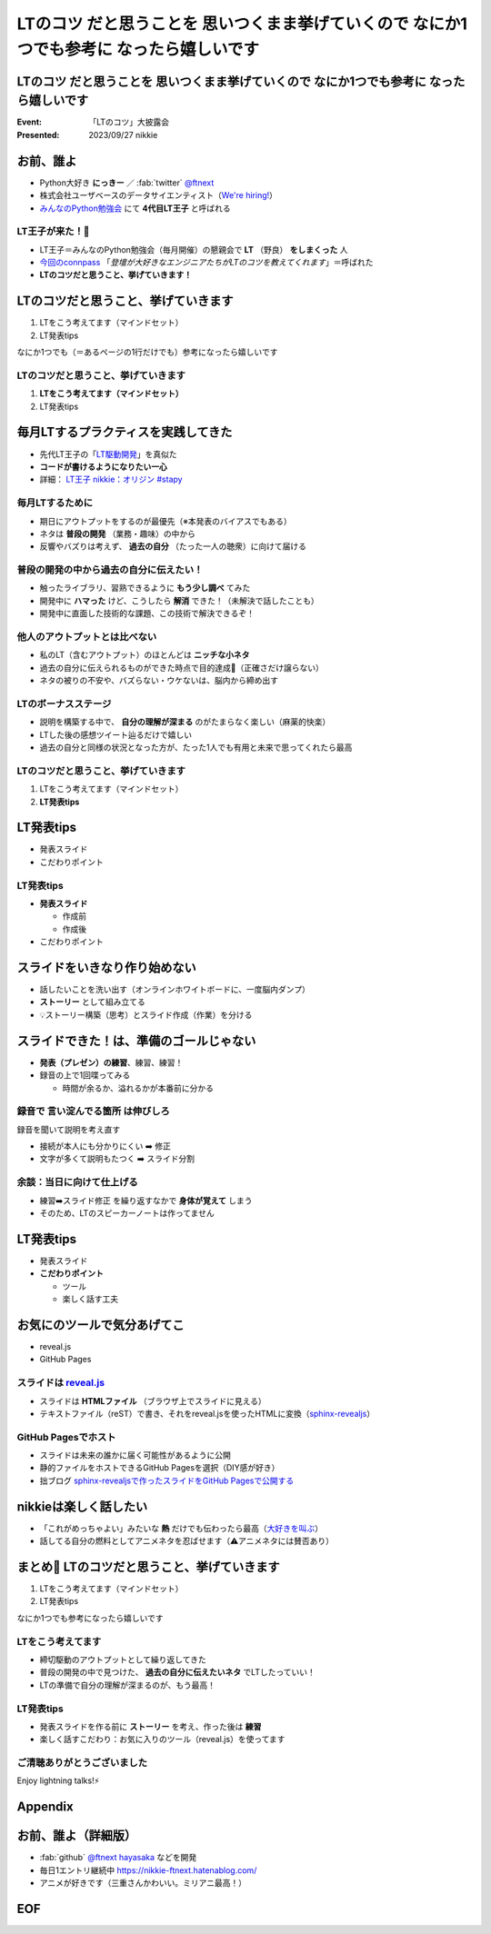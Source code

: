 ====================================================================================================
**LTのコツ** だと思うことを 思いつくまま挙げていくので **なにか1つでも参考に** なったら嬉しいです
====================================================================================================

**LTのコツ** だと思うことを 思いつくまま挙げていくので **なにか1つでも参考に** なったら嬉しいです
====================================================================================================

:Event: 「LTのコツ」大披露会 
:Presented: 2023/09/27 nikkie

.. 今回見つけたコツ：タイトルは長くしすぎない。今回読み上げるだけで時間がかかって不利なので

お前、誰よ
============================================================

* Python大好き **にっきー** ／ :fab:`twitter` `@ftnext <https://twitter.com/ftnext>`__
* 株式会社ユーザベースのデータサイエンティスト（`We're hiring! <https://hrmos.co/pages/uzabase/jobs/1829077236709650481>`__）
* `みんなのPython勉強会 <https://startpython.connpass.com/>`__ にて **4代目LT王子** と呼ばれる

LT王子が来た！🦸
--------------------------------------------------

* LT王子＝みんなのPython勉強会（毎月開催）の懇親会で **LT** （野良） **をしまくった** 人
* `今回のconnpass <https://engineers.connpass.com/event/294400/>`__ 「*登壇が大好きなエンジニアたちがLTのコツを教えてくれます*」＝呼ばれた
* **LTのコツだと思うこと、挙げていきます！**

LTのコツだと思うこと、挙げていきます
============================================================

1. LTをこう考えてます（マインドセット）
2. LT発表tips

なにか1つでも（＝あるページの1行だけでも）参考になったら嬉しいです

LTのコツだと思うこと、挙げていきます
--------------------------------------------------

1. **LTをこう考えてます（マインドセット）**
2. LT発表tips

毎月LTするプラクティスを実践してきた
============================================================

* 先代LT王子の「`LT駆動開発 <https://github.com/NaoY-2501/GitPitch-Slides/blob/10b04edcfa4396bce664fa34db2fa91131178dbf/stapy31_20180110/PITCHME.md#lt%E9%A7%86%E5%8B%95%E5%AD%A6%E7%BF%92%E3%81%AE%E3%81%99%E3%82%9D%E3%82%81>`__」を真似た
* **コードが書けるようになりたい一心**
* 詳細： `LT王子 nikkie：オリジン #stapy <https://nikkie-ftnext.hatenablog.com/entry/stapy-lt-prince-nikkie-the-origin>`__

毎月LTするために
--------------------------------------------------

* 期日にアウトプットをするのが最優先（※本発表のバイアスでもある）
* ネタは **普段の開発** （業務・趣味）の中から
* 反響やバズりは考えず、 **過去の自分** （たった一人の聴衆）に向けて届ける

普段の開発の中から過去の自分に伝えたい！
--------------------------------------------------

* 触ったライブラリ、習熟できるように **もう少し調べ** てみた
* 開発中に **ハマった** けど、こうしたら **解消** できた！（未解決で話したことも）
* 開発中に直面した技術的な課題、この技術で解決できるぞ！

他人のアウトプットとは比べない
--------------------------------------------------

.. 春香さん

* 私のLT（含むアウトプット）のほとんどは **ニッチな小ネタ**
* 過去の自分に伝えられるものができた時点で目的達成🙌（正確さだけ譲らない）
* ネタの被りの不安や、バズらない・ウケないは、脳内から締め出す

LTのボーナスステージ
--------------------------------------------------

.. 君嘘「届くかな。届くといいな」

* 説明を構築する中で、 **自分の理解が深まる** のがたまらなく楽しい（麻薬的快楽）
* LTした後の感想ツイート辿るだけで嬉しい
* 過去の自分と同様の状況となった方が、たった1人でも有用と未来で思ってくれたら最高

LTのコツだと思うこと、挙げていきます
--------------------------------------------------

1. LTをこう考えてます（マインドセット）
2. **LT発表tips**

LT発表tips
============================================================

* 発表スライド
* こだわりポイント

LT発表tips
--------------------------------------------------

* **発表スライド**

  * 作成前
  * 作成後

* こだわりポイント

スライドをいきなり作り始めない
============================================================

* 話したいことを洗い出す（オンラインホワイトボードに、一度脳内ダンプ）
* **ストーリー** として組み立てる
* 💡ストーリー構築（思考）とスライド作成（作業）を分ける

.. LLMと一緒にできるかも（作業はLLMに任せる）

スライドできた！は、準備のゴールじゃない
============================================================

* **発表（プレゼン）の練習**、練習、練習！
* 録音の上で1回喋ってみる

  * 時間が余るか、溢れるかが本番前に分かる

録音で **言い淀んでる箇所** は伸びしろ
--------------------------------------------------

録音を聞いて説明を考え直す

* 接続が本人にも分かりにくい ➡️ 修正
* 文字が多くて説明もたつく ➡️ スライド分割

余談：当日に向けて仕上げる
--------------------------------------------------

* 練習➡️スライド修正 を繰り返すなかで **身体が覚えて** しまう
* そのため、LTのスピーカーノートは作ってません

LT発表tips
============================================================

* 発表スライド
* **こだわりポイント**

  * ツール
  * 楽しく話す工夫

お気にのツールで気分あげてこ
============================================================

* reveal.js
* GitHub Pages

スライドは `reveal.js <https://revealjs.com/>`__
--------------------------------------------------

* スライドは **HTMLファイル** （ブラウザ上でスライドに見える）
* テキストファイル（reST）で書き、それをreveal.jsを使ったHTMLに変換（`sphinx-revealjs <https://pypi.org/project/sphinx-revealjs/>`__）

GitHub Pagesでホスト
--------------------------------------------------

* スライドは未来の誰かに届く可能性があるように公開
* 静的ファイルをホストできるGitHub Pagesを選択（DIY感が好き）
* 拙ブログ `sphinx-revealjsで作ったスライドをGitHub Pagesで公開する <https://nikkie-ftnext.hatenablog.com/entry/sphinx-revealjs-publish-on-github-pages>`__

nikkieは楽しく話したい
============================================================

* 「これがめっちゃよい」みたいな **熱** だけでも伝わったら最高（`大好きを叫ぶ <https://nikkie-ftnext.hatenablog.com/entry/nijigasaki-lt-tips-for-nikkies>`__）
* 話してる自分の燃料としてアニメネタを忍ばせます（⚠️アニメネタには賛否あり）

まとめ🌯 LTのコツだと思うこと、挙げていきます
============================================================

1. LTをこう考えてます（マインドセット）
2. LT発表tips

なにか1つでも参考になったら嬉しいです

LTをこう考えてます
--------------------------------------------------

* 締切駆動のアウトプットとして繰り返してきた
* 普段の開発の中で見つけた、 **過去の自分に伝えたいネタ** でLTしたっていい！
* LTの準備で自分の理解が深まるのが、もう最高！

LT発表tips
--------------------------------------------------

* 発表スライドを作る前に **ストーリー** を考え、作った後は **練習**
* 楽しく話すこだわり：お気に入りのツール（reveal.js）を使ってます

ご清聴ありがとうございました
--------------------------------------------------

Enjoy lightning talks!⚡️

Appendix
============================================================

お前、誰よ（詳細版）
============================================================

* :fab:`github` `@ftnext <https://github.com/ftnext>`__ `hayasaka <https://github.com/ftnext/hayasaka>`__ などを開発
* 毎日1エントリ継続中 https://nikkie-ftnext.hatenablog.com/
* アニメが好きです（三重さんかわいい。ミリアニ最高！）

EOF
============================================================
